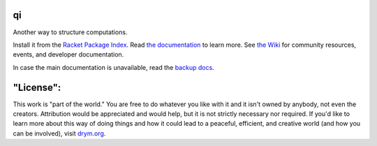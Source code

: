 .. image:: https://github.com/drym-org/qi/actions/workflows/test.yml/badge.svg
    :target: https://github.com/drym-org/qi/actions/workflows/test.yml

.. image:: https://coveralls.io/repos/github/drym-org/qi/badge.svg?branch=main
    :target: https://coveralls.io/github/drym-org/qi?branch=main

.. image:: https://img.shields.io/badge/documentation-%E2%98%AF-blue
    :target: https://docs.racket-lang.org/qi/index.html

.. image:: https://img.shields.io/badge/wiki-%E2%98%AF-yellowgreen
    :target: https://github.com/drym-org/qi/wiki

qi
===
Another way to structure computations.

Install it from the `Racket Package Index <https://pkgs.racket-lang.org/package/qi>`_.
Read `the documentation <https://docs.racket-lang.org/qi/index.html>`_ to learn more. See `the Wiki <https://github.com/drym-org/qi/wiki>`_ for community resources, events, and developer documentation.

In case the main documentation is unavailable, read the `backup docs <https://drym-org.github.io/qi/>`_.

"License":
==========
This work is "part of the world." You are free to do whatever you like with it and it isn't owned by anybody, not even the creators. Attribution would be appreciated and would help, but it is not strictly necessary nor required. If you'd like to learn more about this way of doing things and how it could lead to a peaceful, efficient, and creative world (and how you can be involved), visit `drym.org <https://drym.org>`_.
